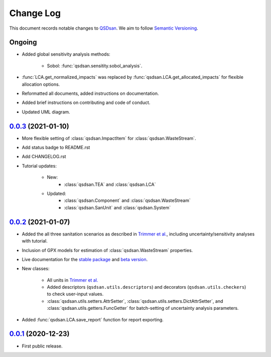 ==========
Change Log
==========

This document records notable changes to `QSDsan <https://github.com/QSD-Group/QSDsan>`_. We aim to follow `Semantic Versioning <https://semver.org/>`_.


Ongoing
-------
- Added global sensitivity analysis methods:

	- Sobol: :func:`qsdsan.sensitity.sobol_analysis`.

- :func:`LCA.get_normalized_impacts` was replaced by :func:`qsdsan.LCA.get_allocated_impacts` for flexible allocation options.
- Reformatted all documents, added instructions on documentation.
- Added brief instructions on contributing and code of conduct.
- Updated UML diagram.


`0.0.3`_ (2021-01-10)
---------------------
- More flexible setting of :class:`qsdsan.ImpactItem` for :class:`qsdsan.WasteStream`.
- Add status badge to README.rst
- Add CHANGELOG.rst
- Tutorial updates:

	- New:
		- :class:`qsdsan.TEA` and :class:`qsdsan.LCA`
	- Updated:
		-  :class:`qsdsan.Component` and :class:`qsdsan.WasteStream`
		-  :class:`qsdsan.SanUnit` and :class:`qsdsan.System`


`0.0.2`_ (2021-01-07)
---------------------
- Added the all three sanitation scenarios as described in `Trimmer et al.`_, including uncertainty/sensitivity analyses with tutorial.
- Inclusion of GPX models for estimation of :class:`qsdsan.WasteStream` properties.
- Live documentation for the `stable package`_ and `beta version`_.
- New classes:

    - All units in `Trimmer et al.`_
    - Added descriptors (``qsdsan.utils.descriptors``) and decorators (``qsdsan.utils.checkers``) to check user-input values.
    - :class:`qsdsan.utils.setters.AttrSetter`, :class:`qsdsan.utils.setters.DictAttrSetter`, and :class:`qsdsan.utils.getters.FuncGetter` for batch-setting of uncertainty analysis parameters.

- Added :func:`qsdsan.LCA.save_report` function for report exporting.


`0.0.1`_ (2020-12-23)
---------------------
- First public release.


.. Other links
.. _stable package: https://qsdsan.readthedocs.io/en/latest/
.. _beta version: https://qsdsan-beta.readthedocs.io/en/latest/
.. _Trimmer et al.: https://doi.org/10.1021/acs.est.0c03296

.. Commit links
.. _0.0.3: https://github.com/QSD-Group/QSDsan/commit/e20222caccc58d9ee414ca08d8ec55f3a44ffca7
.. _0.0.2: https://github.com/QSD-Group/QSDsan/commit/84653f5979fbcd76a80ffb6b22ffec1c5ca2a084
.. _0.0.1: https://github.com/yalinli2/QSDsan/commit/f95e6172780cfe24ab68cd27ba19837e010b3d99

